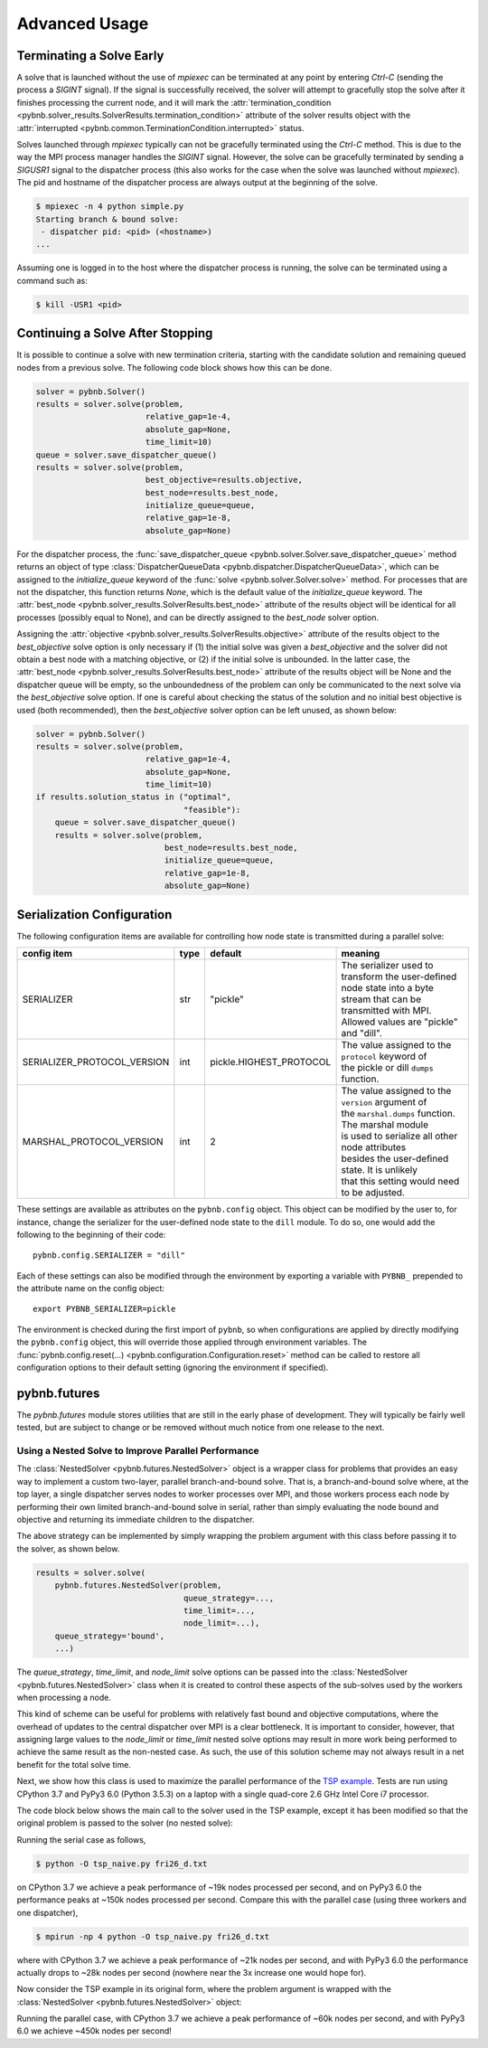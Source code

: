 Advanced Usage
==============

Terminating a Solve Early
-------------------------

A solve that is launched without the use of `mpiexec` can be
terminated at any point by entering `Ctrl-C` (sending the
process a `SIGINT` signal). If the signal is successfully
received, the solver will attempt to gracefully stop the
solve after it finishes processing the current node, and it
will mark the :attr:`termination_condition
<pybnb.solver_results.SolverResults.termination_condition>`
attribute of the solver results object with the
:attr:`interrupted
<pybnb.common.TerminationCondition.interrupted>` status.

Solves launched through `mpiexec` typically can not be
gracefully terminated using the `Ctrl-C` method. This is due
to the way the MPI process manager handles the `SIGINT`
signal. However, the solve can be gracefully terminated by
sending a `SIGUSR1` signal to the dispatcher process (this
also works for the case when the solve was launched without
`mpiexec`). The pid and hostname of the dispatcher process
are always output at the beginning of the solve.

.. code-block:: console

    $ mpiexec -n 4 python simple.py
    Starting branch & bound solve:
     - dispatcher pid: <pid> (<hostname>)
    ...

Assuming one is logged in to the host where the dispatcher
process is running, the solve can be terminated using a
command such as:

.. code-block:: console

    $ kill -USR1 <pid>

Continuing a Solve After Stopping
---------------------------------

It is possible to continue a solve with new termination
criteria, starting with the candidate solution and remaining queued
nodes from a previous solve. The following code block shows how
this can be done.

.. code-block:: python

    solver = pybnb.Solver()
    results = solver.solve(problem,
                           relative_gap=1e-4,
                           absolute_gap=None,
                           time_limit=10)
    queue = solver.save_dispatcher_queue()
    results = solver.solve(problem,
                           best_objective=results.objective,
                           best_node=results.best_node,
                           initialize_queue=queue,
                           relative_gap=1e-8,
                           absolute_gap=None)

For the dispatcher process, the :func:`save_dispatcher_queue
<pybnb.solver.Solver.save_dispatcher_queue>` method returns
an object of type :class:`DispatcherQueueData
<pybnb.dispatcher.DispatcherQueueData>`, which can be
assigned to the `initialize_queue` keyword of the
:func:`solve <pybnb.solver.Solver.solve>` method. For
processes that are not the dispatcher, this function returns
`None`, which is the default value of the `initialize_queue`
keyword. The :attr:`best_node
<pybnb.solver_results.SolverResults.best_node>` attribute of
the results object will be identical for all processes
(possibly equal to None), and can be directly assigned to
the `best_node` solver option.

Assigning the :attr:`objective
<pybnb.solver_results.SolverResults.objective>` attribute of
the results object to the `best_objective` solve option is
only necessary if (1) the initial solve was given a
`best_objective` and the solver did not obtain a best node
with a matching objective, or (2) if the initial solve is
unbounded.  In the latter case, the :attr:`best_node
<pybnb.solver_results.SolverResults.best_node>` attribute of
the results object will be None and the dispatcher queue
will be empty, so the unboundedness of the problem can only
be communicated to the next solve via the `best_objective`
solve option.  If one is careful about checking the status
of the solution and no initial best objective is used (both
recommended), then the `best_objective` solver option can be
left unused, as shown below:

.. code-block:: python

    solver = pybnb.Solver()
    results = solver.solve(problem,
                           relative_gap=1e-4,
                           absolute_gap=None,
                           time_limit=10)
    if results.solution_status in ("optimal",
                                   "feasible"):
        queue = solver.save_dispatcher_queue()
        results = solver.solve(problem,
                               best_node=results.best_node,
                               initialize_queue=queue,
                               relative_gap=1e-8,
                               absolute_gap=None)

.. _configuration:

Serialization Configuration
---------------------------

The following configuration items are available for
controlling how node state is transmitted during a parallel
solve:

=========================== ======= ======================= =======
config item                 type    default                 meaning
=========================== ======= ======================= =======
SERIALIZER                  str     "pickle"                | The serializer used to transform the user-defined
                                                            | node state into a byte stream that can be
                                                            | transmitted with MPI. Allowed values are "pickle"
                                                            | and "dill".
SERIALIZER_PROTOCOL_VERSION int     pickle.HIGHEST_PROTOCOL | The value assigned to the ``protocol`` keyword of
                                                            | the pickle or dill ``dumps`` function.
MARSHAL_PROTOCOL_VERSION    int     2                       | The value assigned to the ``version`` argument of
                                                            | the ``marshal.dumps`` function. The marshal module
                                                            | is used to serialize all other node attributes
                                                            | besides the user-defined state. It is unlikely
                                                            | that this setting would need to be adjusted.
=========================== ======= ======================= =======

These settings are available as attributes on the
``pybnb.config`` object. This object can be modified by the
user to, for instance, change the serializer for the
user-defined node state to the ``dill`` module. To do so,
one would add the following to the beginning of their code::

  pybnb.config.SERIALIZER = "dill"

Each of these settings can also be modified through the
environment by exporting a variable with ``PYBNB_``
prepended to the attribute name on the config object::

  export PYBNB_SERIALIZER=pickle

The environment is checked during the first import of
``pybnb``, so when configurations are applied by directly
modifying the ``pybnb.config`` object, this will override
those applied through environment variables.  The
:func:`pybnb.config.reset(...)
<pybnb.configuration.Configuration.reset>` method can be
called to restore all configuration options to their default
setting (ignoring the environment if specified).

pybnb.futures
-------------
The `pybnb.futures` module stores utilities that are still
in the early phase of development. They will typically be
fairly well tested, but are subject to change or be removed
without much notice from one release to the next.

Using a Nested Solve to Improve Parallel Performance
^^^^^^^^^^^^^^^^^^^^^^^^^^^^^^^^^^^^^^^^^^^^^^^^^^^^
The :class:`NestedSolver <pybnb.futures.NestedSolver>`
object is a wrapper class for problems that provides an easy
way to implement a custom two-layer, parallel
branch-and-bound solve. That is, a branch-and-bound solve
where, at the top layer, a single dispatcher serves nodes to
worker processes over MPI, and those workers process each
node by performing their own limited branch-and-bound solve
in serial, rather than simply evaluating the node bound and
objective and returning its immediate children to the
dispatcher.

The above strategy can be implemented by simply wrapping the
problem argument with this class before passing it to the
solver, as shown below.

.. code-block:: python

    results = solver.solve(
        pybnb.futures.NestedSolver(problem,
                                   queue_strategy=...,
                                   time_limit=...,
                                   node_limit=...),
        queue_strategy='bound',
        ...)

The `queue_strategy`, `time_limit`, and `node_limit` solve
options can be passed into the :class:`NestedSolver
<pybnb.futures.NestedSolver>` class when it is created to
control these aspects of the sub-solves used by the workers
when processing a node.

This kind of scheme can be useful for problems with
relatively fast bound and objective computations, where the
overhead of updates to the central dispatcher over MPI is a
clear bottleneck. It is important to consider, however, that
assigning large values to the `node_limit` or `time_limit`
nested solve options may result in more work being performed
to achieve the same result as the non-nested case. As such,
the use of this solution scheme may not always result in a
net benefit for the total solve time.

Next, we show how this class is used to maximize the
parallel performance of the `TSP example
<https://github.com/ghackebeil/pybnb/blob/master/examples/scripts/tsp/tsp_byvertex.py>`_.
Tests are run using CPython 3.7 and PyPy3 6.0 (Python 3.5.3)
on a laptop with a single quad-core 2.6 GHz Intel Core i7
processor.

The code block below shows the main call to the solver used
in the TSP example, except it has been modified so that the
original problem is passed to the solver (no nested solve):

.. code-block:: python
  :emphasize-lines: 2

    results = solver.solve(
        problem,
        absolute_gap=0,
        relative_gap=None,
        queue_strategy='depth',
        initialize_queue=queue,
        best_node=best_node,
        objective_stop=objective_stop)

Running the serial case as follows,

.. code-block:: console

    $ python -O tsp_naive.py fri26_d.txt

on CPython 3.7 we achieve a peak performance of ~19k nodes
processed per second, and on PyPy3 6.0 the performance peaks
at ~150k nodes processed per second. Compare this with the
parallel case (using three workers and one dispatcher),

.. code-block:: console

    $ mpirun -np 4 python -O tsp_naive.py fri26_d.txt

where with CPython 3.7 we achieve a peak performance of ~21k
nodes per second, and with PyPy3 6.0 the performance
actually drops to ~28k nodes per second (nowhere near the 3x
increase one would hope for).

Now consider the TSP example in its original form, where the
problem argument is wrapped with the :class:`NestedSolver
<pybnb.futures.NestedSolver>` object:

.. code-block:: python
  :emphasize-lines: 2,3,4

    results = solver.solve(
        pybnb.futures.NestedSolver(problem,
                                   queue_strategy='depth',
                                   time_limit=1),
        absolute_gap=0,
        relative_gap=None,
        queue_strategy='depth',
        initialize_queue=queue,
        best_node=best_node,
        objective_stop=objective_stop)

Running the parallel case, with CPython 3.7 we achieve a
peak performance of ~60k nodes per second, and with PyPy3
6.0 we achieve ~450k nodes per second!
